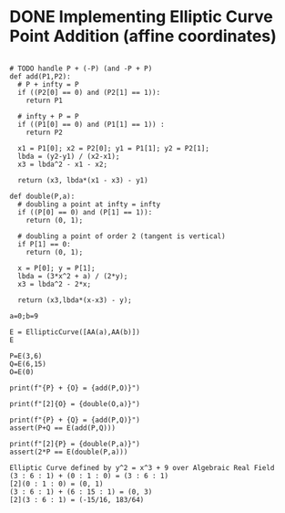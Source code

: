 * DONE Implementing Elliptic Curve Point Addition (affine coordinates)
#+BEGIN_SRC sage :session . :exports both

# TODO handle P + (-P) (and -P + P)
def add(P1,P2):
  # P + infty = P
  if ((P2[0] == 0) and (P2[1] == 1)):
    return P1

  # infty + P = P
  if ((P1[0] == 0) and (P1[1] == 1)) :
    return P2

  x1 = P1[0]; x2 = P2[0]; y1 = P1[1]; y2 = P2[1];
  lbda = (y2-y1) / (x2-x1);
  x3 = lbda^2 - x1 - x2;

  return (x3, lbda*(x1 - x3) - y1)

def double(P,a):
  # doubling a point at infty = infty
  if ((P[0] == 0) and (P[1] == 1)):
    return (0, 1);

  # doubling a point of order 2 (tangent is vertical)
  if P[1] == 0:
    return (0, 1);

  x = P[0]; y = P[1];
  lbda = (3*x^2 + a) / (2*y);
  x3 = lbda^2 - 2*x;

  return (x3,lbda*(x-x3) - y);

a=0;b=9

E = EllipticCurve([AA(a),AA(b)])
E

P=E(3,6)
Q=E(6,15)
O=E(0)

print(f"{P} + {O} = {add(P,O)}")

print(f"[2]{O} = {double(O,a)}")

print(f"{P} + {Q} = {add(P,Q)}")
assert(P+Q == E(add(P,Q)))

print(f"[2]{P} = {double(P,a)}")
assert(2*P == E(double(P,a)))
#+END_SRC

#+RESULTS:
: Elliptic Curve defined by y^2 = x^3 + 9 over Algebraic Real Field
: (3 : 6 : 1) + (0 : 1 : 0) = (3 : 6 : 1)
: [2](0 : 1 : 0) = (0, 1)
: (3 : 6 : 1) + (6 : 15 : 1) = (0, 3)
: [2](3 : 6 : 1) = (-15/16, 183/64)
